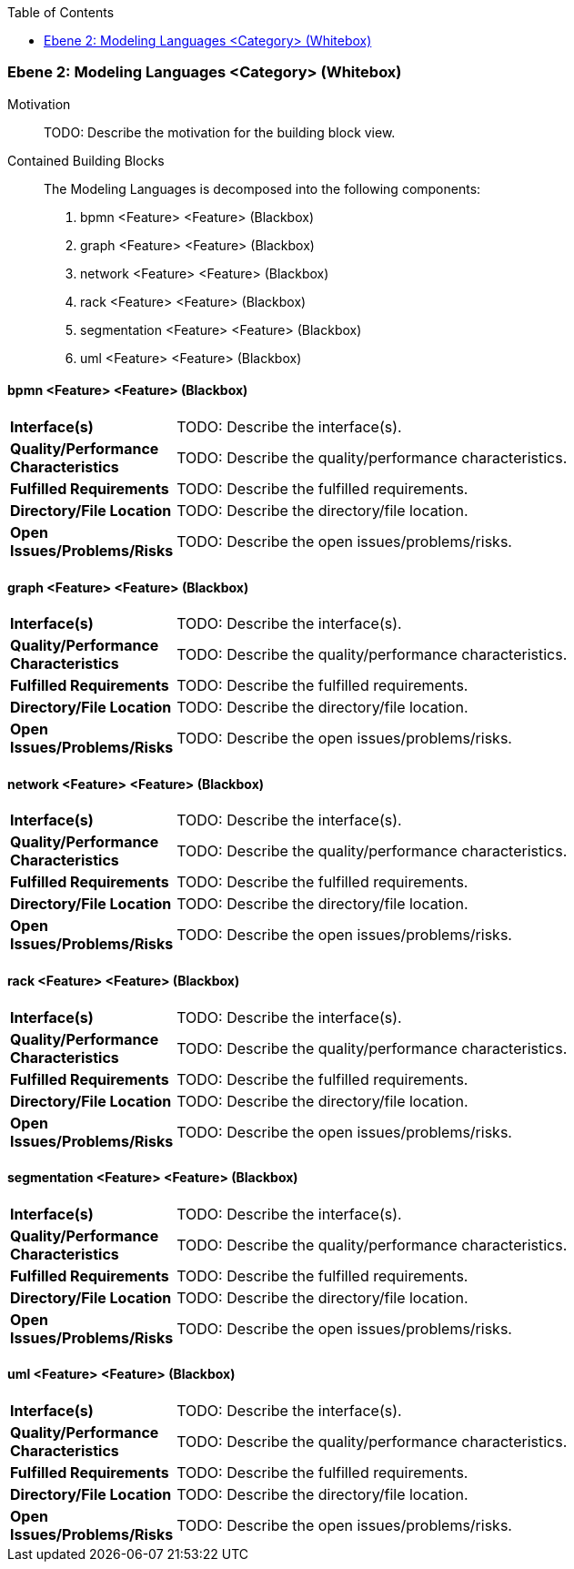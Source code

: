 // Begin Protected Region [[meta-data]]

// End Protected Region   [[meta-data]]

:toc:

[#4843dca4-d579-11ee-903e-9f564e4de07e]
=== Ebene 2: Modeling Languages <Category> (Whitebox)
Motivation::
// Begin Protected Region [[motivation]]
TODO: Describe the motivation for the building block view.
// End Protected Region   [[motivation]]

Contained Building Blocks::

The Modeling Languages is decomposed into the following components:

. bpmn <Feature> <Feature> (Blackbox)
. graph <Feature> <Feature> (Blackbox)
. network <Feature> <Feature> (Blackbox)
. rack <Feature> <Feature> (Blackbox)
. segmentation <Feature> <Feature> (Blackbox)
. uml <Feature> <Feature> (Blackbox)

// Begin Protected Region [[4843dca4-d579-11ee-903e-9f564e4de07e,customText]]

// End Protected Region   [[4843dca4-d579-11ee-903e-9f564e4de07e,customText]]

[#487ec2c2-d579-11ee-903e-9f564e4de07e]
==== bpmn <Feature> <Feature> (Blackbox)
[cols="20,80a"]
|===
|*Interface(s)*
|
TODO: Describe the interface(s).

|*Quality/Performance Characteristics*
|
TODO: Describe the quality/performance characteristics.

|*Fulfilled Requirements*
|
TODO: Describe the fulfilled requirements.

|*Directory/File Location*
|
TODO: Describe the directory/file location.

|*Open Issues/Problems/Risks*
|
TODO: Describe the open issues/problems/risks.

|===
// Begin Protected Region [[487ec2c2-d579-11ee-903e-9f564e4de07e,customText]]

// End Protected Region   [[487ec2c2-d579-11ee-903e-9f564e4de07e,customText]]

[#487ec2c3-d579-11ee-903e-9f564e4de07e]
==== graph <Feature> <Feature> (Blackbox)
[cols="20,80a"]
|===
|*Interface(s)*
|
TODO: Describe the interface(s).

|*Quality/Performance Characteristics*
|
TODO: Describe the quality/performance characteristics.

|*Fulfilled Requirements*
|
TODO: Describe the fulfilled requirements.

|*Directory/File Location*
|
TODO: Describe the directory/file location.

|*Open Issues/Problems/Risks*
|
TODO: Describe the open issues/problems/risks.

|===
// Begin Protected Region [[487ec2c3-d579-11ee-903e-9f564e4de07e,customText]]

// End Protected Region   [[487ec2c3-d579-11ee-903e-9f564e4de07e,customText]]

[#487ee9d5-d579-11ee-903e-9f564e4de07e]
==== network <Feature> <Feature> (Blackbox)
[cols="20,80a"]
|===
|*Interface(s)*
|
TODO: Describe the interface(s).

|*Quality/Performance Characteristics*
|
TODO: Describe the quality/performance characteristics.

|*Fulfilled Requirements*
|
TODO: Describe the fulfilled requirements.

|*Directory/File Location*
|
TODO: Describe the directory/file location.

|*Open Issues/Problems/Risks*
|
TODO: Describe the open issues/problems/risks.

|===
// Begin Protected Region [[487ee9d5-d579-11ee-903e-9f564e4de07e,customText]]

// End Protected Region   [[487ee9d5-d579-11ee-903e-9f564e4de07e,customText]]

[#487ec2c4-d579-11ee-903e-9f564e4de07e]
==== rack <Feature> <Feature> (Blackbox)
[cols="20,80a"]
|===
|*Interface(s)*
|
TODO: Describe the interface(s).

|*Quality/Performance Characteristics*
|
TODO: Describe the quality/performance characteristics.

|*Fulfilled Requirements*
|
TODO: Describe the fulfilled requirements.

|*Directory/File Location*
|
TODO: Describe the directory/file location.

|*Open Issues/Problems/Risks*
|
TODO: Describe the open issues/problems/risks.

|===
// Begin Protected Region [[487ec2c4-d579-11ee-903e-9f564e4de07e,customText]]

// End Protected Region   [[487ec2c4-d579-11ee-903e-9f564e4de07e,customText]]

[#487ec2c1-d579-11ee-903e-9f564e4de07e]
==== segmentation <Feature> <Feature> (Blackbox)
[cols="20,80a"]
|===
|*Interface(s)*
|
TODO: Describe the interface(s).

|*Quality/Performance Characteristics*
|
TODO: Describe the quality/performance characteristics.

|*Fulfilled Requirements*
|
TODO: Describe the fulfilled requirements.

|*Directory/File Location*
|
TODO: Describe the directory/file location.

|*Open Issues/Problems/Risks*
|
TODO: Describe the open issues/problems/risks.

|===
// Begin Protected Region [[487ec2c1-d579-11ee-903e-9f564e4de07e,customText]]

// End Protected Region   [[487ec2c1-d579-11ee-903e-9f564e4de07e,customText]]

[#487ee9d6-d579-11ee-903e-9f564e4de07e]
==== uml <Feature> <Feature> (Blackbox)
[cols="20,80a"]
|===
|*Interface(s)*
|
TODO: Describe the interface(s).

|*Quality/Performance Characteristics*
|
TODO: Describe the quality/performance characteristics.

|*Fulfilled Requirements*
|
TODO: Describe the fulfilled requirements.

|*Directory/File Location*
|
TODO: Describe the directory/file location.

|*Open Issues/Problems/Risks*
|
TODO: Describe the open issues/problems/risks.

|===
// Begin Protected Region [[487ee9d6-d579-11ee-903e-9f564e4de07e,customText]]

// End Protected Region   [[487ee9d6-d579-11ee-903e-9f564e4de07e,customText]]

// Actifsource ID=[803ac313-d64b-11ee-8014-c150876d6b6e,4843dca4-d579-11ee-903e-9f564e4de07e,4wMZfmr1PqL7JSK8YupCefBwaFs=]
